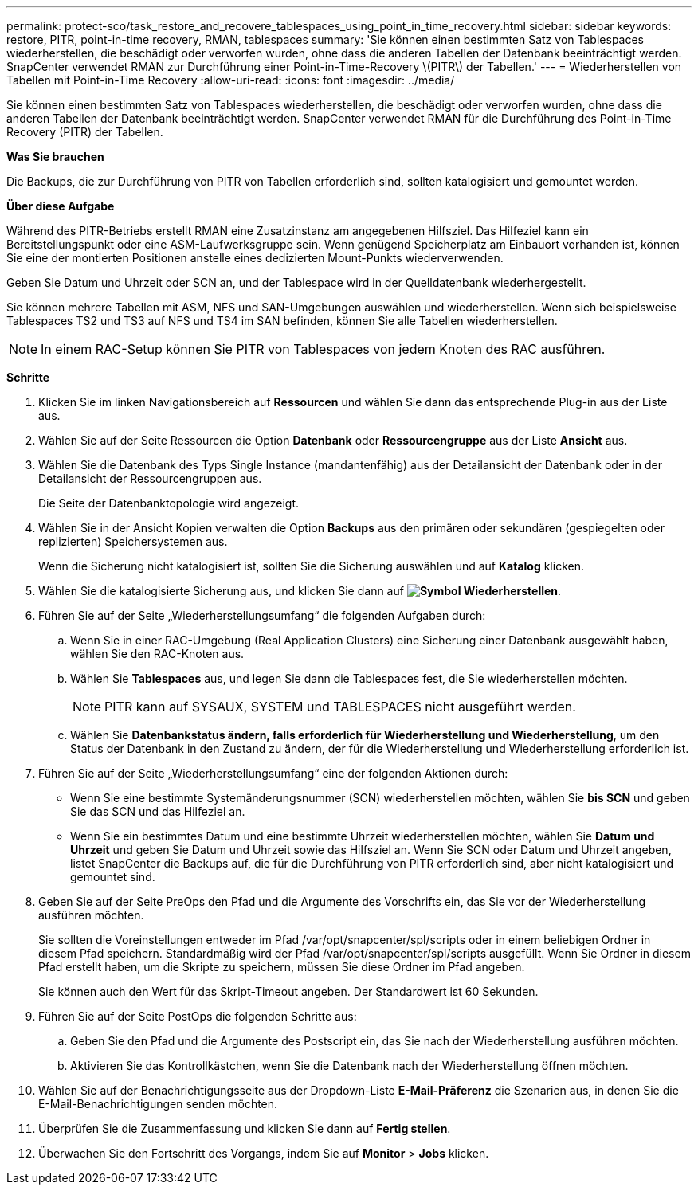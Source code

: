 ---
permalink: protect-sco/task_restore_and_recovere_tablespaces_using_point_in_time_recovery.html 
sidebar: sidebar 
keywords: restore, PITR, point-in-time recovery, RMAN, tablespaces 
summary: 'Sie können einen bestimmten Satz von Tablespaces wiederherstellen, die beschädigt oder verworfen wurden, ohne dass die anderen Tabellen der Datenbank beeinträchtigt werden. SnapCenter verwendet RMAN zur Durchführung einer Point-in-Time-Recovery \(PITR\) der Tabellen.' 
---
= Wiederherstellen von Tabellen mit Point-in-Time Recovery
:allow-uri-read: 
:icons: font
:imagesdir: ../media/


[role="lead"]
Sie können einen bestimmten Satz von Tablespaces wiederherstellen, die beschädigt oder verworfen wurden, ohne dass die anderen Tabellen der Datenbank beeinträchtigt werden. SnapCenter verwendet RMAN für die Durchführung des Point-in-Time Recovery (PITR) der Tabellen.

*Was Sie brauchen*

Die Backups, die zur Durchführung von PITR von Tabellen erforderlich sind, sollten katalogisiert und gemountet werden.

*Über diese Aufgabe*

Während des PITR-Betriebs erstellt RMAN eine Zusatzinstanz am angegebenen Hilfsziel. Das Hilfeziel kann ein Bereitstellungspunkt oder eine ASM-Laufwerksgruppe sein. Wenn genügend Speicherplatz am Einbauort vorhanden ist, können Sie eine der montierten Positionen anstelle eines dedizierten Mount-Punkts wiederverwenden.

Geben Sie Datum und Uhrzeit oder SCN an, und der Tablespace wird in der Quelldatenbank wiederhergestellt.

Sie können mehrere Tabellen mit ASM, NFS und SAN-Umgebungen auswählen und wiederherstellen. Wenn sich beispielsweise Tablespaces TS2 und TS3 auf NFS und TS4 im SAN befinden, können Sie alle Tabellen wiederherstellen.


NOTE: In einem RAC-Setup können Sie PITR von Tablespaces von jedem Knoten des RAC ausführen.

*Schritte*

. Klicken Sie im linken Navigationsbereich auf *Ressourcen* und wählen Sie dann das entsprechende Plug-in aus der Liste aus.
. Wählen Sie auf der Seite Ressourcen die Option *Datenbank* oder *Ressourcengruppe* aus der Liste *Ansicht* aus.
. Wählen Sie die Datenbank des Typs Single Instance (mandantenfähig) aus der Detailansicht der Datenbank oder in der Detailansicht der Ressourcengruppen aus.
+
Die Seite der Datenbanktopologie wird angezeigt.

. Wählen Sie in der Ansicht Kopien verwalten die Option *Backups* aus den primären oder sekundären (gespiegelten oder replizierten) Speichersystemen aus.
+
Wenn die Sicherung nicht katalogisiert ist, sollten Sie die Sicherung auswählen und auf *Katalog* klicken.

. Wählen Sie die katalogisierte Sicherung aus, und klicken Sie dann auf *image:../media/restore_icon.gif["Symbol Wiederherstellen"]*.
. Führen Sie auf der Seite „Wiederherstellungsumfang“ die folgenden Aufgaben durch:
+
.. Wenn Sie in einer RAC-Umgebung (Real Application Clusters) eine Sicherung einer Datenbank ausgewählt haben, wählen Sie den RAC-Knoten aus.
.. Wählen Sie *Tablespaces* aus, und legen Sie dann die Tablespaces fest, die Sie wiederherstellen möchten.
+

NOTE: PITR kann auf SYSAUX, SYSTEM und TABLESPACES nicht ausgeführt werden.

.. Wählen Sie *Datenbankstatus ändern, falls erforderlich für Wiederherstellung und Wiederherstellung*, um den Status der Datenbank in den Zustand zu ändern, der für die Wiederherstellung und Wiederherstellung erforderlich ist.


. Führen Sie auf der Seite „Wiederherstellungsumfang“ eine der folgenden Aktionen durch:
+
** Wenn Sie eine bestimmte Systemänderungsnummer (SCN) wiederherstellen möchten, wählen Sie *bis SCN* und geben Sie das SCN und das Hilfeziel an.
** Wenn Sie ein bestimmtes Datum und eine bestimmte Uhrzeit wiederherstellen möchten, wählen Sie *Datum und Uhrzeit* und geben Sie Datum und Uhrzeit sowie das Hilfsziel an. Wenn Sie SCN oder Datum und Uhrzeit angeben, listet SnapCenter die Backups auf, die für die Durchführung von PITR erforderlich sind, aber nicht katalogisiert und gemountet sind.


. Geben Sie auf der Seite PreOps den Pfad und die Argumente des Vorschrifts ein, das Sie vor der Wiederherstellung ausführen möchten.
+
Sie sollten die Voreinstellungen entweder im Pfad /var/opt/snapcenter/spl/scripts oder in einem beliebigen Ordner in diesem Pfad speichern. Standardmäßig wird der Pfad /var/opt/snapcenter/spl/scripts ausgefüllt. Wenn Sie Ordner in diesem Pfad erstellt haben, um die Skripte zu speichern, müssen Sie diese Ordner im Pfad angeben.

+
Sie können auch den Wert für das Skript-Timeout angeben. Der Standardwert ist 60 Sekunden.

. Führen Sie auf der Seite PostOps die folgenden Schritte aus:
+
.. Geben Sie den Pfad und die Argumente des Postscript ein, das Sie nach der Wiederherstellung ausführen möchten.
.. Aktivieren Sie das Kontrollkästchen, wenn Sie die Datenbank nach der Wiederherstellung öffnen möchten.


. Wählen Sie auf der Benachrichtigungsseite aus der Dropdown-Liste *E-Mail-Präferenz* die Szenarien aus, in denen Sie die E-Mail-Benachrichtigungen senden möchten.
. Überprüfen Sie die Zusammenfassung und klicken Sie dann auf *Fertig stellen*.
. Überwachen Sie den Fortschritt des Vorgangs, indem Sie auf *Monitor* > *Jobs* klicken.

